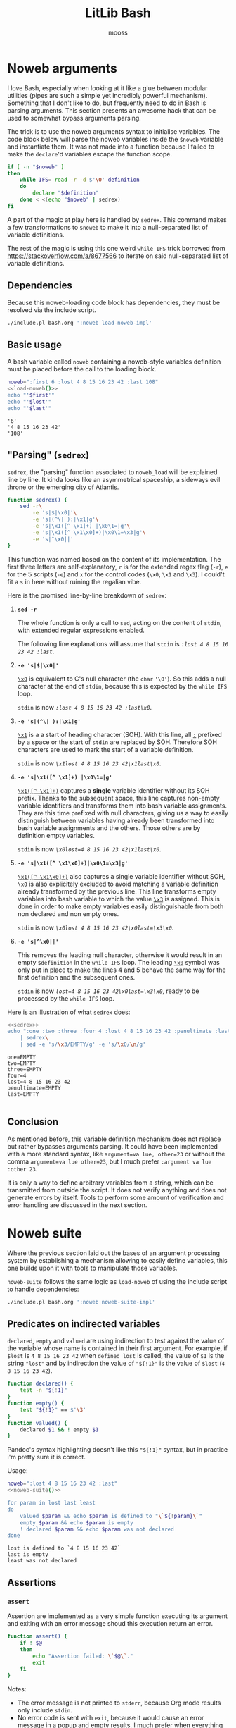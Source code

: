 #+title: LitLib Bash
#+author: mooss

#+property: header-args :wrap "src text :minipage"
#+property: header-args:bash+ :noweb no-export
#+options: ^:nil

* Noweb arguments

I love Bash, especially when looking at it like a glue between modular utilities (pipes are such a simple yet incredibly powerful mechanism).
Something that I don't like to do, but frequently need to do in Bash is parsing arguments.
This section presents an awesome hack that can be used to somewhat bypass arguments parsing.

The trick is to use the noweb arguments syntax to initialise variables.
The code block below will parse the noweb variables inside the =$noweb= variable and instantiate them.
It was not made into a function because I failed to make the =declare='d variables escape the function scope.
#+begin_src bash :eval never :noweb-ref load-noweb-impl :minipage
if [ -n "$noweb" ]
then
    while IFS= read -r -d $'\0' definition
    do
        declare "$definition"
    done < <(echo "$noweb" | sedrex)
fi
#+end_src
#+depends:load-noweb-impl :noweb sedrex

A part of the magic at play here is handled by =sedrex=.
This command makes a few transformations to =$noweb= to make it into a null-separated list of variable definitions.

The rest of the magic is using this one weird =while IFS= trick borrowed from https://stackoverflow.com/a/8677566 to iterate on said null-separated list of variable definitions.

** Dependencies

Because this noweb-loading code block has dependencies, they must be resolved via the include script.
#+name: load-noweb
#+begin_src bash :minipage
./include.pl bash.org ':noweb load-noweb-impl'
#+end_src


** Basic usage

A bash variable called =noweb= containing a noweb-style variables definition must be placed before the call to the loading block.
#+begin_src bash :exports both :minipage
noweb=":first 6 :lost 4 8 15 16 23 42 :last 108"
<<load-noweb()>>
echo "'$first'"
echo "'$lost'"
echo "'$last'"
#+end_src

#+RESULTS:
#+begin_src text :minipage
'6'
'4 8 15 16 23 42'
'108'
#+end_src


** "Parsing" (=sedrex=)

=sedrex=, the "parsing" function associated to =noweb_load= will be explained line by line.
It kinda looks like an asymmetrical spaceship, a sideways evil throne or the emerging city of Atlantis.
# Poseidon, Ancient tyrant ruling the ocean of space.
#+name: sedrex
#+begin_src bash :minipage
function sedrex() {
    sed -r\
        -e 's|$|\x0|'\
        -e 's|(^\| ):|\x1|g'\
        -e 's|\x1([^ \x1]+) |\x0\1=|g'\
        -e 's|\x1([^ \x1\x0]+)|\x0\1=\x3|g'\
        -e 's|^\x0||'
}
#+end_src
This function was named based on the content of its implementation.
The first three letters are self-explanatory, =r= is for the extended regex flag (=-r=), =e= for the 5 scripts (=-e=) and =x= for the control codes (=\x0=, =\x1= and =\x3=).
I could't fit a =s= in here without ruining the regalian vibe.

Here is the promised line-by-line breakdown of =sedrex=:
 1. *=sed -r=*

    The whole function is only a call to =sed=, acting on the content of =stdin=, with extended regular expressions enabled.

    The following line explanations will assume that =stdin= is /=:lost 4 8 15 16 23 42 :last=/.

 2. *=-e 's|$|\x0|'=*

    _=\x0=_ is equivalent to C's null character (the =char= ='\0'=).
    So this adds a null character at the end of =stdin=, because this is expected by the =while IFS= loop.

    =stdin= is now /=:lost 4 8 15 16 23 42 :last\x0=/.

 3. *=-e 's|(^\| ):|\x1|g'=*

    _=\x1=_ is a a start of heading character (SOH).
    With this line, all _=:=_ prefixed by a space or the start of =stdin= are replaced by SOH.
    Therefore SOH characters are used to mark the start of a variable definition.

    =stdin= is now /=\x1lost 4 8 15 16 23 42\x1last\x0=/.

 4. *=-e 's|\x1([^ \x1]+) |\x0\1=|g'=*

    _=\x1([^ \x1]+)=_ captures a *single* variable identifier without its SOH prefix.
    Thanks to the subsequent space, this line captures non-empty variable identifiers and transforms them into bash variable assignments.
    They are this time prefixed with null characters, giving us a way to easily distinguish between variables having already been transformed into bash variable assignments and the others.
    Those others are by definition empty variables.

    =stdin= is now /~\x0lost=4 8 15 16 23 42\x1last\x0~/.

 5. *=-e 's|\x1([^ \x1\x0]+)|\x0\1=\x3|g'=*

    _=\x1([^ \x1\x0]+)=_ also captures a single variable identifier without SOH, =\x0= is also explicitely excluded to avoid matching a variable definition already transformed by the previous line.
    This line transforms empty variables into bash variable to which the value _=\x3=_ is assigned.
    This is done in order to make empty variables easily distinguishable from both non declared and non empty ones.

    =stdin= is now /~\x0lost 4 8 15 16 23 42\x0last=\x3\x0~/.

 6. *=-e 's|^\x0||'=*

    This removes the leading null character, otherwise it would result in an empty =$definition= in the =while IFS= loop.
    The leading _=\x0=_ symbol was only put in place to make the lines 4 and 5 behave the same way for the first definition and the subsequent ones.

    =stdin= is now /~lost=4 8 15 16 23 42\x0last=\x3\x0~/, ready to be processed by the =while IFS= loop.


Here is an illustration of what =sedrex= does:
#+begin_src bash :exports both :minipage
<<sedrex>>
echo ":one :two :three :four 4 :lost 4 8 15 16 23 42 :penultimate :last"\
    | sedrex\
    | sed -e 's/\x3/EMPTY/g' -e 's/\x0/\n/g'
#+end_src

#+RESULTS:
#+begin_src text :minipage
one=EMPTY
two=EMPTY
three=EMPTY
four=4
lost=4 8 15 16 23 42
penultimate=EMPTY
last=EMPTY

#+end_src


** Conclusion

As mentioned before, this variable definition mechanism does not replace but rather bypasses arguments parsing.
It could have been implemented with a more standard syntax, like =argument=va lue, other=23= or without the comma =argument=va lue other=23=, but I much prefer =:argument va lue :other 23=.

It is only a way to define arbitrary variables from a string, which can be transmitted from outside the script.
It does not verify anything and does not generate errors by itself.
Tools to perform some amount of verification and error handling are discussed in the next section.


* Noweb suite

Where the previous section laid out the bases of an argument processing system by establishing a mechanism allowing to easily define variables, this one builds upon it with tools to manipulate those variables.

=noweb-suite= follows the same logic as =load-noweb= of using the include script to handle dependencies:
#+name: noweb-suite
#+begin_src bash :minipage
./include.pl bash.org ':noweb noweb-suite-impl'
#+end_src

#+depends:noweb-suite-impl :noweb load-noweb-impl

** Predicates on indirected variables

=declared=, =empty= and =valued= are using indirection to test against the value of the variable whose name is contained in their first argument.
For example, if =$lost= is =4 8 15 16 23 42= when =defined lost= is called, the value of =$1= is the string ~"lost"~ and by indirection the value of ="${!1}"= is the value of =$lost= (=4 8 15 16 23 42=).

#+begin_src bash :noweb-ref noweb-suite-impl :minipage
function declared() {
    test -n "${!1}"
}
function empty() {
    test "${!1}" == $'\3'
}
function valued() {
    declared $1 && ! empty $1
}
#+end_src
Pandoc's syntax highlighting doesn't like this ="${!1}"= syntax, but in practice i'm pretty sure it is correct.

Usage:
#+begin_src bash :exports both :minipage
noweb=":lost 4 8 15 16 23 42 :last"
<<noweb-suite()>>

for param in lost last least
do
    valued $param && echo $param is defined to "\`${!param}\`"
    empty $param && echo $param is empty
    ! declared $param && echo $param was not declared
done
#+end_src

#+RESULTS:
#+begin_src text :minipage
lost is defined to `4 8 15 16 23 42`
last is empty
least was not declared
#+end_src


** Assertions

*** =assert=

Assertion are implemented as a very simple function executing its argument and exiting with an error message shoud this execution return an error.
#+begin_src bash :noweb-ref noweb-suite-impl :minipage
function assert() {
    if ! $@
    then
        echo "Assertion failed: \`$@\`."
        exit
    fi
}
#+end_src
Notes:
 - The error message is not printed to =stderr=, because Org mode results only include =stdin=.
 - No error code is sent with =exit=, because it would cause an error message in a popup and empty results.
   I much prefer when everything is included in the results.

Usage:
#+begin_src bash :exports both :minipage
noweb=":one :two :lost 4 8 15 16 23 42 :last"
<<noweb-suite()>>
assert declared lost
echo lost is declared
assert empty lost
echo lost is empty
#+end_src

#+RESULTS:
#+begin_src text :minipage
lost is declared
Assertion failed: `empty lost`.
#+end_src

*** =assert_no_error=

This hardcoded assertion uses =$?= to verify that the last command did not result in an error.
It can take a message because I know of no way to get the last command called so in case of multiple =assert_no_error=, the one that failed would be less obvious.

A newline is added before the exit message because it is susceptible to span multiple lines.

#+begin_src bash :noweb-ref noweb-suite-impl :minipage
function assert_no_error() {
    status=$?
    if test $status -ne 0
    then
        echo "Exit status is non zero ($status):
$@."
        exit
    fi
}
#+end_src

Usage:
#+begin_src bash :exports both :minipage
<<noweb-suite()>>
true
assert_no_error true
false
assert_no_error false
true
#+end_src

#+RESULTS:
#+begin_src text :minipage
Exit status is non zero (1):
false.
#+end_src


* Other utilities

** Capture =stderr=

This small helper saves the output of a command inside the variable =$stderr=.
#+name: capture_stderr
#+begin_src bash :minipage
function capture_stderr() {
    buffer=$(mktemp)
    $@ 2> "$buffer"
    stderr=$(cat "$buffer")
    rm "$buffer"
}
#+end_src

Usage:
#+begin_src bash :exports both :minipage
<<capture_stderr>>
function error_prone() {
    echo 'Everything is well.'
    >&2 echo 'Terrible things are happening.'
    echo 'Progress is steady.'
    >&2 echo 'I must have broken a mirror.'
    echo 'Almost done.'
    >&2 echo 'Oh my god ITS ALIVE!'
}

echo stdout:
capture_stderr error_prone
echo
echo stderr:
echo "$stderr"
#+end_src

#+RESULTS:
#+begin_src text :minipage
stdout:
Everything is well.
Progress is steady.
Almost done.

stderr:
Terrible things are happening.
I must have broken a mirror.
Oh my god ITS ALIVE!
#+end_src
